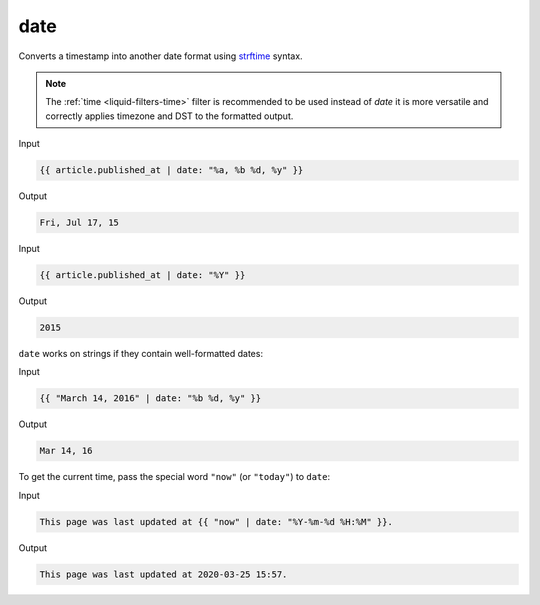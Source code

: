 .. _liquid-filters-date:

date
========

Converts a timestamp into another date format using `strftime`_ syntax. 

.. note:: 
    The :ref:`time <liquid-filters-time>` filter is recommended to be used instead of *date* it is more versatile and correctly applies timezone and DST to the formatted output.


Input

.. code:: liquid

   {{ article.published_at | date: "%a, %b %d, %y" }}

Output

.. code:: text

   Fri, Jul 17, 15

Input

.. code:: liquid

   {{ article.published_at | date: "%Y" }}

Output

.. code:: text

   2015

``date`` works on strings if they contain well-formatted dates:

Input

.. code:: liquid

   {{ "March 14, 2016" | date: "%b %d, %y" }}

Output

.. code:: text

   Mar 14, 16

To get the current time, pass the special word ``"now"`` (or
``"today"``) to ``date``:

Input

.. code:: liquid

   This page was last updated at {{ "now" | date: "%Y-%m-%d %H:%M" }}.

Output

.. code:: text

   This page was last updated at 2020-03-25 15:57.



.. _strftime: http://www.ruby-doc.org/core/Time.html#method-i-strftime
